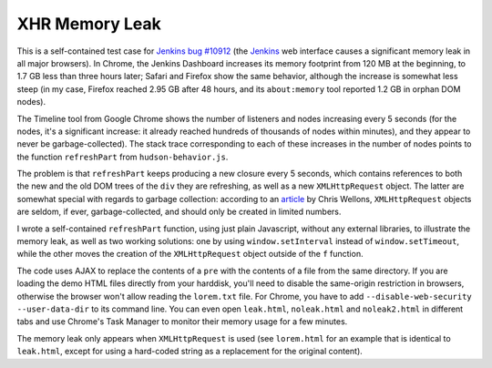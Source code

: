 ===============
XHR Memory Leak
===============

This is a self-contained test case for `Jenkins bug #10912`_ (the Jenkins_
web interface causes a significant memory leak in all major browsers). In
Chrome, the Jenkins Dashboard increases its memory footprint from 120 MB at the
beginning, to 1.7 GB less than three hours later; Safari and Firefox show the
same behavior, although the increase is somewhat less steep (in my case,
Firefox reached 2.95 GB after 48 hours, and its ``about:memory`` tool reported
1.2 GB in orphan DOM nodes).

The Timeline tool from Google Chrome shows the number of listeners and nodes
increasing every 5 seconds (for the nodes, it's a significant increase: it
already reached hundreds of thousands of nodes within minutes), and they appear
to never be garbage-collected). The stack trace corresponding to each of these
increases in the number of nodes points to the function ``refreshPart`` from
``hudson-behavior.js``.

The problem is that ``refreshPart`` keeps producing a new closure every 5
seconds, which contains references to both the new and the old DOM trees of the
``div`` they are refreshing, as well as a new ``XMLHttpRequest`` object. The latter
are somewhat special with regards to garbage collection: according to an
article_ by Chris Wellons, ``XMLHttpRequest`` objects are seldom, if ever,
garbage-collected, and should only be created in limited numbers.

I wrote a self-contained ``refreshPart`` function, using just plain Javascript,
without any external libraries, to illustrate the memory leak, as well as two
working solutions: one by using ``window.setInterval`` instead of
``window.setTimeout``, while the other moves the creation of the ``XMLHttpRequest``
object outside of the ``f`` function.

The code uses AJAX to replace the contents of a ``pre`` with the contents of a
file from the same directory. If you are loading the demo HTML files directly
from your harddisk, you'll need to disable the same-origin restriction in
browsers, otherwise the browser won't allow reading the ``lorem.txt`` file. For
Chrome, you have to add ``--disable-web-security --user-data-dir`` to its command
line. You can even open ``leak.html``, ``noleak.html`` and ``noleak2.html`` in
different tabs and use Chrome's Task Manager to monitor their memory usage for
a few minutes.

The memory leak only appears when ``XMLHttpRequest`` is used (see ``lorem.html``
for an example that is identical to ``leak.html``, except for using a hard-coded
string as a replacement for the original content).

.. _Jenkins bug #10912: https://issues.jenkins-ci.org/browse/JENKINS-10912
.. _Jenkins: https://jenkins.io
.. _article: http://nullprogram.com/blog/2013/02/08/
